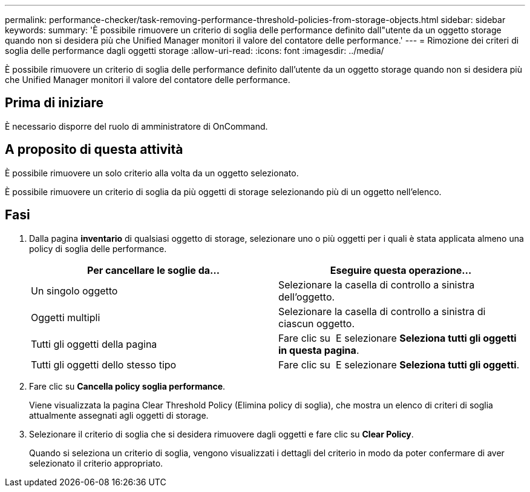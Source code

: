 ---
permalink: performance-checker/task-removing-performance-threshold-policies-from-storage-objects.html 
sidebar: sidebar 
keywords:  
summary: 'È possibile rimuovere un criterio di soglia delle performance definito dall"utente da un oggetto storage quando non si desidera più che Unified Manager monitori il valore del contatore delle performance.' 
---
= Rimozione dei criteri di soglia delle performance dagli oggetti storage
:allow-uri-read: 
:icons: font
:imagesdir: ../media/


[role="lead"]
È possibile rimuovere un criterio di soglia delle performance definito dall'utente da un oggetto storage quando non si desidera più che Unified Manager monitori il valore del contatore delle performance.



== Prima di iniziare

È necessario disporre del ruolo di amministratore di OnCommand.



== A proposito di questa attività

È possibile rimuovere un solo criterio alla volta da un oggetto selezionato.

È possibile rimuovere un criterio di soglia da più oggetti di storage selezionando più di un oggetto nell'elenco.



== Fasi

. Dalla pagina *inventario* di qualsiasi oggetto di storage, selezionare uno o più oggetti per i quali è stata applicata almeno una policy di soglia delle performance.
+
|===
| Per cancellare le soglie da... | Eseguire questa operazione... 


 a| 
Un singolo oggetto
 a| 
Selezionare la casella di controllo a sinistra dell'oggetto.



 a| 
Oggetti multipli
 a| 
Selezionare la casella di controllo a sinistra di ciascun oggetto.



 a| 
Tutti gli oggetti della pagina
 a| 
Fare clic su image:../media/select-dropdown-65-png.gif[""] E selezionare *Seleziona tutti gli oggetti in questa pagina*.



 a| 
Tutti gli oggetti dello stesso tipo
 a| 
Fare clic su image:../media/select-dropdown-65-png.gif[""] E selezionare *Seleziona tutti gli oggetti*.

|===
. Fare clic su *Cancella policy soglia performance*.
+
Viene visualizzata la pagina Clear Threshold Policy (Elimina policy di soglia), che mostra un elenco di criteri di soglia attualmente assegnati agli oggetti di storage.

. Selezionare il criterio di soglia che si desidera rimuovere dagli oggetti e fare clic su *Clear Policy*.
+
Quando si seleziona un criterio di soglia, vengono visualizzati i dettagli del criterio in modo da poter confermare di aver selezionato il criterio appropriato.


